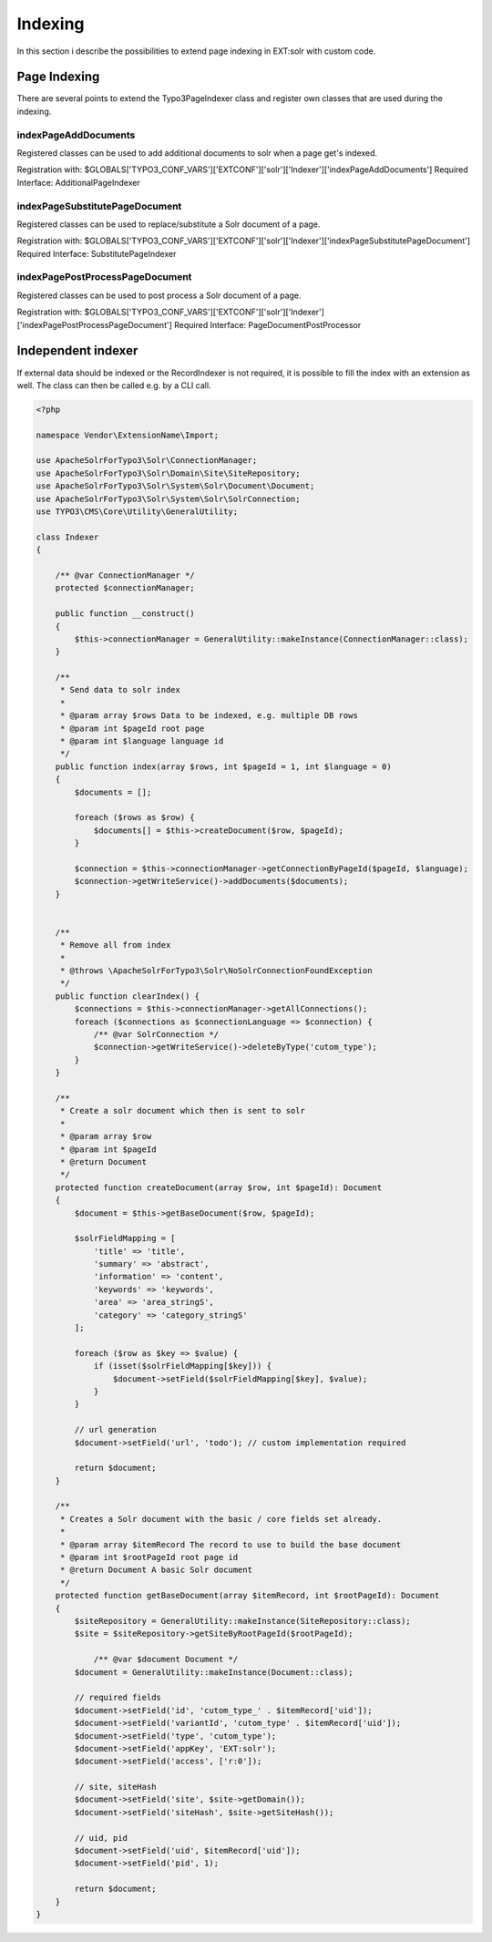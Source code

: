 .. This file will be replaced from solrfluid later

========
Indexing
========

In this section i describe the possibilities to extend page indexing in EXT:solr with custom code.

Page Indexing
=============

There are several points to extend the Typo3PageIndexer class and register own classes that are used during the indexing.

indexPageAddDocuments
---------------------

Registered classes can be used to add additional documents to solr when a page get's indexed.

Registration with: $GLOBALS['TYPO3_CONF_VARS']['EXTCONF']['solr']['Indexer']['indexPageAddDocuments']
Required Interface: AdditionalPageIndexer


indexPageSubstitutePageDocument
-------------------------------

Registered classes can be used to replace/substitute a Solr document of a page.


Registration with: $GLOBALS['TYPO3_CONF_VARS']['EXTCONF']['solr']['Indexer']['indexPageSubstitutePageDocument']
Required Interface: SubstitutePageIndexer

indexPagePostProcessPageDocument
--------------------------------

Registered classes can be used to post process a Solr document of a page.

Registration with: $GLOBALS['TYPO3_CONF_VARS']['EXTCONF']['solr']['Indexer']['indexPagePostProcessPageDocument']
Required Interface: PageDocumentPostProcessor


Independent indexer
===================

If external data should be indexed or the RecordIndexer is not required, it is possible to fill the index with an extension as well. The class can then be called e.g. by a CLI call.

.. code-block:: php

   <?php

   namespace Vendor\ExtensionName\Import;

   use ApacheSolrForTypo3\Solr\ConnectionManager;
   use ApacheSolrForTypo3\Solr\Domain\Site\SiteRepository;
   use ApacheSolrForTypo3\Solr\System\Solr\Document\Document;
   use ApacheSolrForTypo3\Solr\System\Solr\SolrConnection;
   use TYPO3\CMS\Core\Utility\GeneralUtility;

   class Indexer
   {

       /** @var ConnectionManager */
       protected $connectionManager;

       public function __construct()
       {
           $this->connectionManager = GeneralUtility::makeInstance(ConnectionManager::class);
       }

       /**
        * Send data to solr index
        *
        * @param array $rows Data to be indexed, e.g. multiple DB rows
        * @param int $pageId root page
        * @param int $language language id
        */
       public function index(array $rows, int $pageId = 1, int $language = 0)
       {
           $documents = [];

           foreach ($rows as $row) {
               $documents[] = $this->createDocument($row, $pageId);
           }

           $connection = $this->connectionManager->getConnectionByPageId($pageId, $language);
           $connection->getWriteService()->addDocuments($documents);
       }


       /**
        * Remove all from index
        *
        * @throws \ApacheSolrForTypo3\Solr\NoSolrConnectionFoundException
        */
       public function clearIndex() {
           $connections = $this->connectionManager->getAllConnections();
           foreach ($connections as $connectionLanguage => $connection) {
               /** @var SolrConnection */
               $connection->getWriteService()->deleteByType('cutom_type');
           }
       }

       /**
        * Create a solr document which then is sent to solr
        *
        * @param array $row
        * @param int $pageId
        * @return Document
        */
       protected function createDocument(array $row, int $pageId): Document
       {
           $document = $this->getBaseDocument($row, $pageId);

           $solrFieldMapping = [
               'title' => 'title',
               'summary' => 'abstract',
               'information' => 'content',
               'keywords' => 'keywords',
               'area' => 'area_stringS',
               'category' => 'category_stringS'
           ];

           foreach ($row as $key => $value) {
               if (isset($solrFieldMapping[$key])) {
                   $document->setField($solrFieldMapping[$key], $value);
               }
           }

           // url generation
           $document->setField('url', 'todo'); // custom implementation required

           return $document;
       }

       /**
        * Creates a Solr document with the basic / core fields set already.
        *
        * @param array $itemRecord The record to use to build the base document
        * @param int $rootPageId root page id
        * @return Document A basic Solr document
        */
       protected function getBaseDocument(array $itemRecord, int $rootPageId): Document
       {
           $siteRepository = GeneralUtility::makeInstance(SiteRepository::class);
           $site = $siteRepository->getSiteByRootPageId($rootPageId);

               /** @var $document Document */
           $document = GeneralUtility::makeInstance(Document::class);

           // required fields
           $document->setField('id', 'cutom_type_' . $itemRecord['uid']);
           $document->setField('variantId', 'cutom_type' . $itemRecord['uid']);
           $document->setField('type', 'cutom_type');
           $document->setField('appKey', 'EXT:solr');
           $document->setField('access', ['r:0']);

           // site, siteHash
           $document->setField('site', $site->getDomain());
           $document->setField('siteHash', $site->getSiteHash());

           // uid, pid
           $document->setField('uid', $itemRecord['uid']);
           $document->setField('pid', 1);

           return $document;
       }
   }


